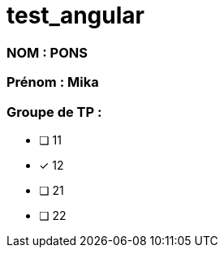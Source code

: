 = test_angular

### NOM : PONS
### Prénom : Mika
### Groupe de TP : 
- [ ] 11
- [x] 12
- [ ] 21
- [ ] 22
